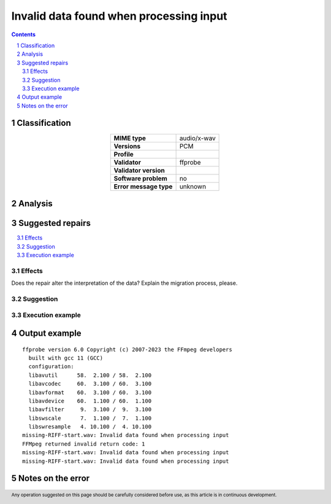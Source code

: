 ========================================
Invalid data found when processing input
========================================

.. footer:: Any operation suggested on this page should be carefully considered before use, as this article is in continuous development.

.. contents::
   :depth: 2

.. section-numbering::

--------------
Classification
--------------

.. list-table::
   :align: center

   * - **MIME type**
     - audio/x-wav
   * - **Versions**
     - PCM
   * - **Profile**
     - 
   * - **Validator**
     - ffprobe
   * - **Validator version**
     - 
   * - **Software problem**
     - no
   * - **Error message type**
     - unknown

--------
Analysis
--------


-----------------
Suggested repairs
-----------------
.. contents::
   :local:




Effects
~~~~~~~

Does the repair alter the interpretation of the data? Explain the migration process, please.

Suggestion
~~~~~~~~~~



Execution example
~~~~~~~~~~~~~~~~~
	

--------------
Output example
--------------
::

	ffprobe version 6.0 Copyright (c) 2007-2023 the FFmpeg developers
	  built with gcc 11 (GCC)
	  configuration: 
	  libavutil      58.  2.100 / 58.  2.100
	  libavcodec     60.  3.100 / 60.  3.100
	  libavformat    60.  3.100 / 60.  3.100
	  libavdevice    60.  1.100 / 60.  1.100
	  libavfilter     9.  3.100 /  9.  3.100
	  libswscale      7.  1.100 /  7.  1.100
	  libswresample   4. 10.100 /  4. 10.100
	missing-RIFF-start.wav: Invalid data found when processing input
	FFMpeg returned invalid return code: 1
	missing-RIFF-start.wav: Invalid data found when processing input
	missing-RIFF-start.wav: Invalid data found when processing input
	

------------------
Notes on the error
------------------
	


